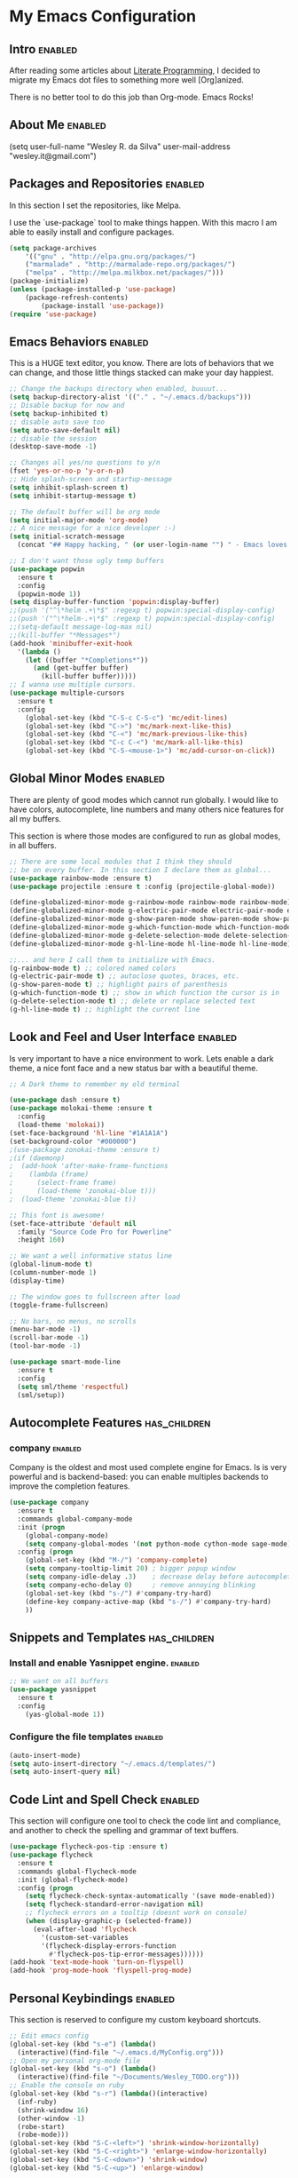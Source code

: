 #+TAGS: enabled noexport has_children

* My Emacs Configuration
  
** Intro 							    :enabled:

After reading some articles about [[https://en.wikipedia.org/wiki/Literate_programming][Literate Programming]], 
I decided to migrate my Emacs dot files to something more well [Org]anized.

There is no better tool to do this job than Org-mode. Emacs Rocks!


** About Me							    :enabled:

(setq user-full-name "Wesley R. da Silva"
      user-mail-address "wesley.it@gmail.com")


** Packages and Repositories					    :enabled:

In this section I set the repositories, like Melpa.

I use the `use-package` tool to make things happen. 
With this macro I am able to easily install and configure
packages.

#+begin_src emacs-lisp
(setq package-archives 
	'(("gnu" . "http://elpa.gnu.org/packages/")
	("marmalade" . "http://marmalade-repo.org/packages/")
	("melpa" . "http://melpa.milkbox.net/packages/")))
(package-initialize)
(unless (package-installed-p 'use-package)
	(package-refresh-contents)
        (package-install 'use-package))
(require 'use-package)
#+end_src


** Emacs Behaviors						    :enabled:

This is a HUGE text editor, you know. There are lots of behaviors that we
can change, and those little things stacked can make your day happiest.

#+begin_src emacs-lisp
;; Change the backups directory when enabled, buuuut...
(setq backup-directory-alist '(("." . "~/.emacs.d/backups")))
;; Disable backup for now and
(setq backup-inhibited t)
;; disable auto save too
(setq auto-save-default nil)
;; disable the session
(desktop-save-mode -1)

;; Changes all yes/no questions to y/n
(fset 'yes-or-no-p 'y-or-n-p)
;; Hide splash-screen and startup-message
(setq inhibit-splash-screen t)
(setq inhibit-startup-message t)

;; The default buffer will be org mode
(setq initial-major-mode 'org-mode)
;; A nice message for a nice developer :-)
(setq initial-scratch-message 
  (concat "## Happy hacking, " (or user-login-name "") " - Emacs loves you! ##\n\n"))

;; I don't want those ugly temp buffers
(use-package popwin
  :ensure t
  :config
  (popwin-mode 1))
(setq display-buffer-function 'popwin:display-buffer)
;;(push '("^\*helm .+\*$" :regexp t) popwin:special-display-config)
;;(push '("^\*helm-.+\*$" :regexp t) popwin:special-display-config)
;;(setq-default message-log-max nil)
;;(kill-buffer "*Messages*")
(add-hook 'minibuffer-exit-hook
  '(lambda ()
    (let ((buffer "*Completions*"))
      (and (get-buffer buffer)
        (kill-buffer buffer)))))
;; I wanna use multiple cursors.
(use-package multiple-cursors 
  :ensure t
  :config
    (global-set-key (kbd "C-S-c C-S-c") 'mc/edit-lines)
    (global-set-key (kbd "C->") 'mc/mark-next-like-this)
    (global-set-key (kbd "C-<") 'mc/mark-previous-like-this)
    (global-set-key (kbd "C-c C-<") 'mc/mark-all-like-this)
    (global-set-key (kbd "C-S-<mouse-1>") 'mc/add-cursor-on-click))
#+end_src


** Global Minor Modes						    :enabled:

There are plenty of good modes which cannot run globally.
I would like to have colors, autocomplete, line numbers and many
others nice features for all my buffers.

This section is where those modes are configured to run as global
modes, in all buffers.

#+begin_src emacs-lisp
;; There are some local modules that I think they should
;; be on every buffer. In this section I declare them as global...
(use-package rainbow-mode :ensure t)
(use-package projectile :ensure t :config (projectile-global-mode))

(define-globalized-minor-mode g-rainbow-mode rainbow-mode rainbow-mode)
(define-globalized-minor-mode g-electric-pair-mode electric-pair-mode electric-pair-mode)
(define-globalized-minor-mode g-show-paren-mode show-paren-mode show-paren-mode)
(define-globalized-minor-mode g-which-function-mode which-function-mode which-function-mode)
(define-globalized-minor-mode g-delete-selection-mode delete-selection-mode delete-selection-mode)
(define-globalized-minor-mode g-hl-line-mode hl-line-mode hl-line-mode)

;;... and here I call them to initialize with Emacs.
(g-rainbow-mode t) ;; colored named colors
(g-electric-pair-mode t) ;; autoclose quotes, braces, etc.
(g-show-paren-mode t) ;; highlight pairs of parenthesis
(g-which-function-mode t) ;; show in which function the cursor is in
(g-delete-selection-mode t) ;; delete or replace selected text
(g-hl-line-mode t) ;; highlight the current line
#+end_src


** Look and Feel and User Interface 				    :enabled:

Is very important to have a nice environment to work.
Lets enable a dark theme, a nice font face and a new
status bar with a beautiful theme.

#+begin_src emacs-lisp
;; A Dark theme to remember my old terminal

(use-package dash :ensure t)
(use-package molokai-theme :ensure t
  :config
  (load-theme 'molokai))
(set-face-background 'hl-line "#1A1A1A")
(set-background-color "#000000")
;(use-package zonokai-theme :ensure t)
;(if (daemonp)
;  (add-hook 'after-make-frame-functions
;    (lambda (frame)
;      (select-frame frame)
;      (load-theme 'zonokai-blue t)))
;  (load-theme 'zonokai-blue t))

;; This font is awesome!
(set-face-attribute 'default nil 
  :family "Source Code Pro for Powerline" 
  :height 160)

;; We want a well informative status line
(global-linum-mode t)
(column-number-mode 1)
(display-time)

;; The window goes to fullscreen after load
(toggle-frame-fullscreen)

;; No bars, no menus, no scrolls
(menu-bar-mode -1)
(scroll-bar-mode -1)
(tool-bar-mode -1)

(use-package smart-mode-line
  :ensure t
  :config
  (setq sml/theme 'respectful)
  (sml/setup))
#+end_src


** Autocomplete Features				       :has_children:
   
*** helm							   :noexport:

Helm is a different way to deal with M-x menu and completions.
It uses a powerful engine with fuzzy search and autocomplete.

#+begin_src emacs-lisp :noexport
;; We are using HELM to M-x
(use-package helm
  :ensure t
  :config
  (global-set-key (kbd "C-c h") 'helm-command-prefix)
  (global-unset-key (kbd "C-x c"))
  (require 'helm-config)
  (global-set-key (kbd "C-c M-x")     'execute-extended-command) ; old M-x
  (global-set-key (kbd "C-x C-d")     'helm-browse-project)
  (global-set-key (kbd "C-h C-f")     'helm-apropos)
  (global-set-key (kbd "C-h r")       'helm-info-emacs)
  (global-set-key (kbd "C-h i")       'helm-info-at-point)
  (global-set-key (kbd "C-:")         'helm-eval-expression-with-eldoc)
  (global-set-key (kbd "C-,")         'helm-calcul-expression)
  (global-set-key (kbd "C-x C-b")     'helm-buffers-list)
  (global-set-key (kbd "C-c f")       'helm-recentf)
  (global-set-key (kbd "C-x C-f")     'helm-find-files)
  (global-set-key (kbd "M-x")         'helm-M-x)
  (global-set-key (kbd "M-y")         'helm-show-kill-ring)
  (global-set-key (kbd "C-c i")       'helm-imenu)
  (global-set-key (kbd "C-x b")       'helm-mini)
  (global-set-key (kbd "C-x C-f")     'helm-find-files)
  (global-set-key (kbd "C-c h o")     'helm-occur)
  (define-key global-map [remap jump-to-register]      'helm-register)
  (define-key global-map [remap list-buffers]          'helm-buffers-list)
  (define-key global-map [remap dabbrev-expand]        'helm-dabbrev)
  (define-key global-map [remap find-tag]              'helm-etags-select)
  (define-key global-map [remap xref-find-definitions] 'helm-etags-select)
  (helm-adaptive-mode t)
  (helm-mode 1))
#+end_src


*** auto-complete						   :noexport:

Auto-complete is one of the most importants completion engines for Emacs.
It is newer than Company and have some nice features to Python and Ruby.

#+begin_src emacs-lisp
;; Default Autocomplete config
;;(use-package auto-complete
;;:ensure t)
;;(ac-config-default)
;;(ac-config-default)
;;(ac-flyspell-workaround)

;;(global-auto-complete-mode t)
;;(setq ac-auto-show-menu t)
;;(setq ac-dwim t)
;;(setq ac-use-menu-map t)
;;(setq ac-quick-help-delay 1)
;;(setq ac-quick-help-height 60)
;;(setq ac-disable-inline t)
;;(setq ac-show-menu-immediately-on-auto-complete t)
;;(setq ac-auto-start 2)
;;(setq ac-candidate-menu-min 0)

;;(set-default 'ac-sources
;;  '(ac-source-dictionary
;;  ac-source-words-in-buffer
;;  ac-source-words-in-same-mode-buffers
;;  ac-source-semantic
;;  ac-source-yasnippet))

;;(dolist (mode '(magit-log-edit-mode log-edit-mode org-mode text-mode haml-mode python-mode
;;                sass-mode yaml-mode csv-mode espresso-mode haskell-mode dockerfile-mode
;;                html-mode nxml-mode sh-mode smarty-mode clojure-mode ansible-mode
;;                lisp-mode textile-mode markdown-mode tuareg-mode css-mode))
;;  (add-to-list 'ac-modes mode))
#+end_src


*** company							    :enabled:

Company is the oldest and most used complete engine for Emacs.
Is is very powerful and is backend-based: you can enable multiples
backends to improve the completion features.

#+begin_src emacs-lisp
(use-package company
  :ensure t
  :commands global-company-mode
  :init (progn
    (global-company-mode)
    (setq company-global-modes '(not python-mode cython-mode sage-mode)))
  :config (progn
    (global-set-key (kbd "M-/") 'company-complete)
    (setq company-tooltip-limit 20) ; bigger popup window
    (setq company-idle-delay .3)    ; decrease delay before autocompletion popup shows
    (setq company-echo-delay 0)     ; remove annoying blinking
    (global-set-key (kbd "s-/") #'company-try-hard)
    (define-key company-active-map (kbd "s-/") #'company-try-hard)
    ))
#+end_src


** Snippets and Templates				       :has_children:

*** Install and enable Yasnippet engine.			    :enabled:

#+begin_src emacs-lisp
;; We want on all buffers
(use-package yasnippet 
  :ensure t
  :config
    (yas-global-mode 1))
#+end_src
   

*** Configure the file templates				    :enabled:

#+BEGIN_SRC emacs-lisp
(auto-insert-mode)
(setq auto-insert-directory "~/.emacs.d/templates/")
(setq auto-insert-query nil)
#+END_SRC


** Code Lint and Spell Check 					    :enabled:

This section will configure one tool to check the code lint and compliance,
and another to check the spelling and grammar of text buffers.

#+begin_src emacs-lisp
(use-package flycheck-pos-tip :ensure t)
(use-package flycheck
  :ensure t
  :commands global-flycheck-mode
  :init (global-flycheck-mode)
  :config (progn
    (setq flycheck-check-syntax-automatically '(save mode-enabled))
    (setq flycheck-standard-error-navigation nil)
    ;; flycheck errors on a tooltip (doesnt work on console)
    (when (display-graphic-p (selected-frame))
      (eval-after-load 'flycheck
        '(custom-set-variables
        '(flycheck-display-errors-function 
          #'flycheck-pos-tip-error-messages))))))
(add-hook 'text-mode-hook 'turn-on-flyspell)
(add-hook 'prog-mode-hook 'flyspell-prog-mode)
#+end_src


** Personal Keybindings						    :enabled:

This section is reserved to configure my custom keyboard shortcuts.

#+begin_src emacs-lisp
;; Edit emacs config
(global-set-key (kbd "s-e") (lambda() 
  (interactive)(find-file "~/.emacs.d/MyConfig.org")))
;; Open my personal org-mode file
(global-set-key (kbd "s-o") (lambda() 
  (interactive)(find-file "~/Documents/Wesley_TODO.org")))
;; Enable the console on ruby
(global-set-key (kbd "s-r") (lambda()(interactive)
  (inf-ruby)
  (shrink-window 16)
  (other-window -1)
  (robe-start)
  (robe-mode)))
(global-set-key (kbd "S-C-<left>") 'shrink-window-horizontally)
(global-set-key (kbd "S-C-<right>") 'enlarge-window-horizontally)
(global-set-key (kbd "S-C-<down>") 'shrink-window)
(global-set-key (kbd "S-C-<up>") 'enlarge-window)
#+end_src



** Development and Languages 				       :has_children:

Here most of the magic happens.
There are packages, configurations and adjustments for 
individual languages set here.

*** ruby-mode							    :enabled:

#+BEGIN_SRC emacs-lisp
;; First, we need to ensure the ruby-mode is available
(use-package enh-ruby-mode
  :ensure t
  :mode 
    (("Gemfile\\'" . enh-ruby-mode)
    ("Kirkfile\\'" . enh-ruby-mode)
    ("Rakefile\\'" . enh-ruby-mode)
    ("Vagrantfile\\'" . enh-ruby-mode)
    ("\\.builder\\'" . enh-ruby-mode)
    ("\\.gemspec\\'" . enh-ruby-mode)
    ("\\.irbrc\\'" . enh-ruby-mode)
    ("\\.pryrc\\'" . enh-ruby-mode)
    ("\\.rake\\'" . enh-ruby-mode)
    ("\\.rjs\\'" . enh-ruby-mode)
    ("\\.ru\\'" . enh-ruby-mode)
    ("\\.rb\\'" . enh-ruby-mode)
    ("\\.rxml\\'" . enh-ruby-mode)))

;; Now, lets choose what will be loaded on ruby-mode
(add-hook 'enh-ruby-mode-hook (lambda ()
  ;; Installing and loading
  (use-package rvm :ensure t :config (rvm-use-default))
  (use-package inf-ruby :ensure t) 
  (use-package company-inf-ruby :ensure t)
  (use-package ruby-hash-syntax :ensure t)
  (use-package bundler :ensure t)
  (use-package rubocop :ensure t :config (rubocop-mode))
  (use-package robe :ensure t)
))
#+END_SRC
*** org-mode							    :enabled:

#+BEGIN_SRC emacs-lisp
  (org-set-local 'yas/trigger-key [tab])
  (define-key yas/keymap [tab] 'yas/next-field-or-maybe-expand)
  (setq org-support-shift-select 't)
  (use-package ox-reveal :ensure t)
  (use-package ox-impress-js :ensure t)
  (use-package org-jekyll :ensure t)
  (use-package org-magit :ensure t)
  (use-package org-present :ensure t)
  (setq company-backends '(company-capf))
  (defun add-pcomplete-to-capf ()
    (add-hook 'completion-at-point-functions 'pcomplete-completions-at-point nil t))
  (add-hook 'org-mode-hook #'add-pcomplete-to-capf)
#+END_SRC
*** dockerfile-mode						    :enabled:
 
#+BEGIN_SRC emacs-lisp
(use-package dockerfile-mode :ensure t)
(use-package docker :ensure t)
(add-hook 'dockerfile-mode-hook (lambda ()
  (define-auto-insert "Dockerfile" "Dockerfile")
  (auto-insert)
))
#+END_SRC
*** elixir-mode							    :enabled:

#+BEGIN_SRC emacs-lisp
(use-package elixir-mode :ensure t)
(use-package elixir-mix :ensure t)
(use-package elixir-yasnippets :ensure t)
(use-package alchemist :ensure t)
#+END_SRC
*** yaml-mode							    :enabled:

#+BEGIN_SRC emacs-lisp
(use-package yaml-mode :ensure t)
#+END_SRC
*** markdown-mode						    :enabled:

#+BEGIN_SRC emacs-lisp
(use-package markdown-mode :ensure t)
#+END_SRC
*** gherkin-mode						    :enabled:

#+BEGIN_SRC emacs-lisp
(use-package gherkin-mode :ensure t)
(use-package feature-mode :ensure t
  :mode ("\\.feature$" . feature-mode))
#+END_SRC
*** web-mode							    :enabled:

#+BEGIN_SRC emacs-lisp
(use-package web-mode :ensure t)
#+END_SRC
*** ansible							    :enabled:
To help writing ansible playbooks, there are some modules like ansible-mode and ansible-doc.
#+BEGIN_SRC emacs-lisp
(use-package ansible :ensure t)  
(add-hook 'ansible-hook (lambda () 
  (use-package ansible-doc :ensure t)
  (use-package company-ansible :ensure t)
  (add-to-list 'company-backends 'company-ansible)
))
#+END_SRC
*** magit							    :enabled:
#+BEGIN_SRC emacs-lisp
(use-package magit 
:ensure t)
#+END_SRC
*** javascript							    :enabled:
json-mode js2-mode js3-mode jquery-doc 
#+BEGIN_SRC emacs-lisp
(use-package json-mode :ensure t)
#+END_SRC
*** lorem-ipsum							   :noexport:
#+BEGIN_SRC emacs-lisp
(use-package lorem-ipsum
:ensure t)
#+END_SRC
*** jekyll-modes						   :noexport:
hyde
#+BEGIN_SRC emacs-lisp
(use-package jekyll-modes 
:ensure t)
#+END_SRC
*** haml-mode							   :noexport:
#+BEGIN_SRC emacs-lisp
(use-package haml-mode 
:ensure t)
#+END_SRC
*** eruby-mode							   :noexport:
#+BEGIN_SRC emacs-lisp
;;(use-package eruby-mode
;;:ensure t)
#+END_SRC
*** erlang							   :noexport:
#+BEGIN_SRC emacs-lisp
(use-package erlang
:ensure t)
#+END_SRC
*** csv-mode							   :noexport:
csv-nav
#+BEGIN_SRC emacs-lisp
(use-package csv-mode
:ensure t)
(use-package csv-nav 
:ensure t)
#+END_SRC
*** puppet-mode							   :noexport:
puppetfile-mode 
#+BEGIN_SRC emacs-lisp
(use-package puppet-mode 
:ensure t)
(use-package puppetfile-mode
:ensure t)
#+END_SRC
*** arduino-mode						    :enabled:
#+BEGIN_SRC emacs-lisp
(use-package arduino-mode :ensure t)
(setq auto-mode-alist (cons '("\\.\\(pde\\|ino\\)$" . arduino-mode) auto-mode-alist))
(autoload 'arduino-mode "arduino-mode" "Arduino editing mode." t)
(rainbow-mode -1)
(g-rainbow-mode -1)
#+END_SRC

